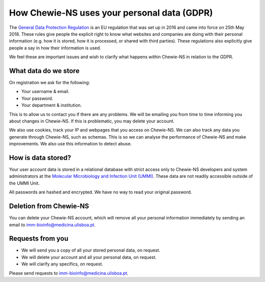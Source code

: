 How Chewie-NS uses your personal data (GDPR)
============================================

The `General Data Protection Regulation <https://ec.europa.eu/info/law/law-topic/data-protection/eu-data-protection-rules_en>`_ 
is an EU regulation that was set up in 2016 and came into force on 25th May 2018. 
These rules give people the explicit right to know what websites and companies are 
doing with their personal information (e.g. how it is stored, how it is processed, 
or shared with third parties). These regulations also explicitly give people a say 
in how their information is used.

We feel these are important issues and wish to clarify what happens within Chewie-NS 
in relation to the GDPR.


What data do we store
:::::::::::::::::::::

On registration we ask for the following:

- Your username & email.
- Your password.
- Your department & institution.

This is to allow us to contact you if there are any problems. We will be emailing you 
from time to time informing you about changes in Chewie-NS. If this is problematic, 
you may delete your account.

.. Sequence data??


We also use cookies, track your IP and webpages that you access on Chewie-NS. 
We can also track any data you generate through Chewie-NS, such as schemas. 
This is so we can analyse the performance of Chewie-NS and make improvements. 
We also use this information to detect abuse.


.. We do not sell your information to any third party but we may need to share it in exceptional cases. Please see the terms and conditions for more details

How is data stored?
:::::::::::::::::::

Your user account data is stored in a relational database with strict access only to 
Chewie-NS developers and system administrators at the `Molecular Microbiology and Infection Unit (UMMI) <http://im.fm.ul.pt>`_. 
These data are not readily accessible outside of the UMMI Unit.

All passwords are hashed and encrypted. We have no way to read your original password.


Deletion from Chewie-NS
:::::::::::::::::::::::

You can delete your Chewie-NS account, which will remove all your personal 
information immediately by sending an email to imm-bioinfo@medicina.ulisboa.pt.


Requests from you
:::::::::::::::::

- We will send you a copy of all your stored personal data, on request.
- We will delete your account and all your personal data, on request.
- We will clarify any specifics, on request.

Please send requests to imm-bioinfo@medicina.ulisboa.pt.




